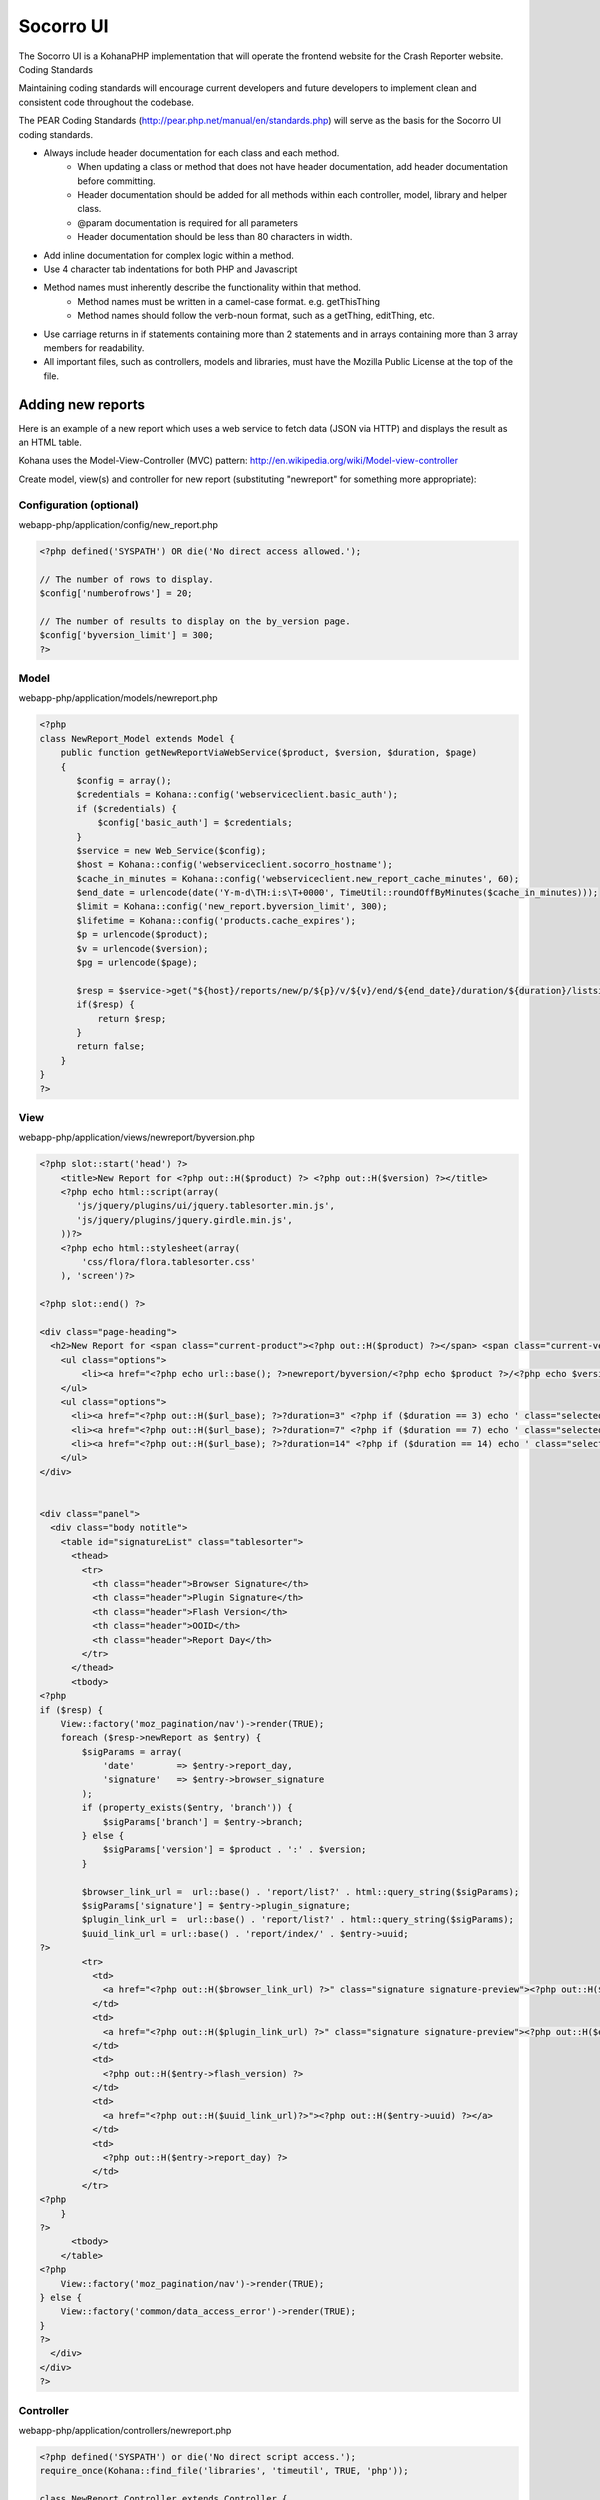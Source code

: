 .. index:: ui

.. _ui-chapter:

Socorro UI
==========

The Socorro UI is a KohanaPHP implementation that will operate the
frontend website for the Crash Reporter website.
Coding Standards

Maintaining coding standards will encourage current developers and
future developers to implement clean and consistent code throughout
the codebase.

The PEAR Coding Standards
(http://pear.php.net/manual/en/standards.php) will serve as the basis
for the Socorro UI coding standards.

* Always include header documentation for each class and each method.
    * When updating a class or method that does not have header
      documentation, add header documentation before committing.
    * Header documentation should be added for all methods within
      each controller, model, library and helper class.
    * @param documentation is required for all parameters
    * Header documentation should be less than 80 characters
      in width.
* Add inline documentation for complex logic within a method.
* Use 4 character tab indentations for both PHP and Javascript
* Method names must inherently describe the functionality within that method.
    * Method names must be written in a camel-case format. e.g. getThisThing
    * Method names should follow the verb-noun format, such as a getThing, editThing, etc.
* Use carriage returns in if statements containing more than 2
  statements and in arrays containing more than 3 array members for
  readability.
* All important files, such as controllers, models and libraries,
  must have the Mozilla Public License at the top of the file.

Adding new reports
-----------

Here is an example of a new report which uses a web service to fetch data
(JSON via HTTP) and displays the result as an HTML table.

Kohana uses the Model-View-Controller (MVC) pattern:
http://en.wikipedia.org/wiki/Model-view-controller

Create model, view(s) and controller for new report (substituting "newreport"
for something more appropriate):

Configuration (optional)
^^^^^^^^^^^^
webapp-php/application/config/new_report.php

.. code-block:: php

    <?php defined('SYSPATH') OR die('No direct access allowed.');
    
    // The number of rows to display.
    $config['numberofrows'] = 20;
    
    // The number of results to display on the by_version page.
    $config['byversion_limit'] = 300;
    ?>


Model
^^^^^^^^^^^^
webapp-php/application/models/newreport.php

.. code-block:: php

    <?php 
    class NewReport_Model extends Model {
        public function getNewReportViaWebService($product, $version, $duration, $page)
        {
           $config = array();
           $credentials = Kohana::config('webserviceclient.basic_auth');
           if ($credentials) {
               $config['basic_auth'] = $credentials;
           }
           $service = new Web_Service($config); 
           $host = Kohana::config('webserviceclient.socorro_hostname'); 
           $cache_in_minutes = Kohana::config('webserviceclient.new_report_cache_minutes', 60);
           $end_date = urlencode(date('Y-m-d\TH:i:s\T+0000', TimeUtil::roundOffByMinutes($cache_in_minutes)));
           $limit = Kohana::config('new_report.byversion_limit', 300);
           $lifetime = Kohana::config('products.cache_expires');
           $p = urlencode($product);
           $v = urlencode($version);
           $pg = urlencode($page);
        
           $resp = $service->get("${host}/reports/new/p/${p}/v/${v}/end/${end_date}/duration/${duration}/listsize/${limit}/page/${pg}");
           if($resp) {
               return $resp;
           } 
           return false;
        }
    }
    ?>

View
^^^^^^^^^^^^
webapp-php/application/views/newreport/byversion.php

.. code-block:: html+php

    <?php slot::start('head') ?>
        <title>New Report for <?php out::H($product) ?> <?php out::H($version) ?></title>
        <?php echo html::script(array(
           'js/jquery/plugins/ui/jquery.tablesorter.min.js',
           'js/jquery/plugins/jquery.girdle.min.js',
        ))?>
        <?php echo html::stylesheet(array(
            'css/flora/flora.tablesorter.css'
        ), 'screen')?>
    
    <?php slot::end() ?>
    
    <div class="page-heading">
      <h2>New Report for <span class="current-product"><?php out::H($product) ?></span> <span class="current-version"><?php out::H($version) ?></span></h2>
        <ul class="options">
            <li><a href="<?php echo url::base(); ?>newreport/byversion/<?php echo $product ?>/<?php echo $version ?>" class="selected">By Product/Version</a></li>
        </ul>
        <ul class="options">
          <li><a href="<?php out::H($url_base); ?>?duration=3" <?php if ($duration == 3) echo ' class="selected"'; ?>>3 days</a></li>
          <li><a href="<?php out::H($url_base); ?>?duration=7" <?php if ($duration == 7) echo ' class="selected"'; ?>>7 days</a></li>
          <li><a href="<?php out::H($url_base); ?>?duration=14" <?php if ($duration == 14) echo ' class="selected"'; ?>>14 days</a></li>
        </ul>
    </div>
    
    
    <div class="panel">
      <div class="body notitle">
        <table id="signatureList" class="tablesorter">
          <thead>
            <tr>
              <th class="header">Browser Signature</th>
              <th class="header">Plugin Signature</th>
              <th class="header">Flash Version</th>
              <th class="header">OOID</th>
              <th class="header">Report Day</th>
            </tr>
          </thead>
          <tbody>
    <?php
    if ($resp) {
        View::factory('moz_pagination/nav')->render(TRUE);
        foreach ($resp->newReport as $entry) {
            $sigParams = array(
                'date'        => $entry->report_day,
                'signature'   => $entry->browser_signature
            );
            if (property_exists($entry, 'branch')) {
                $sigParams['branch'] = $entry->branch;
            } else {
                $sigParams['version'] = $product . ':' . $version;
            }
    
            $browser_link_url =  url::base() . 'report/list?' . html::query_string($sigParams);
            $sigParams['signature'] = $entry->plugin_signature;
            $plugin_link_url =  url::base() . 'report/list?' . html::query_string($sigParams);
            $uuid_link_url = url::base() . 'report/index/' . $entry->uuid;
    ?>
            <tr>
              <td>
                <a href="<?php out::H($browser_link_url) ?>" class="signature signature-preview"><?php out::H($entry->browser_signature) ?></a>
              </td>
              <td>
                <a href="<?php out::H($plugin_link_url) ?>" class="signature signature-preview"><?php out::H($entry->plugin_signature) ?></a>
              </td>
              <td>
                <?php out::H($entry->flash_version) ?>
              </td>
              <td>
                <a href="<?php out::H($uuid_link_url)?>"><?php out::H($entry->uuid) ?></a>
              </td>
              <td>
                <?php out::H($entry->report_day) ?>
              </td>
            </tr>
    <?php
        }
    ?>
          <tbody>
        </table>
    <?php
        View::factory('moz_pagination/nav')->render(TRUE);
    } else {
        View::factory('common/data_access_error')->render(TRUE);
    }
    ?>
      </div>
    </div>
    ?>

Controller
^^^^^^^^^^^^
webapp-php/application/controllers/newreport.php

.. code-block:: php

    <?php defined('SYSPATH') or die('No direct script access.');
    require_once(Kohana::find_file('libraries', 'timeutil', TRUE, 'php'));

    class NewReport_Controller extends Controller {
           
        public function __construct()
        {  
            parent::__construct();
            $this->newreport_model = new NewReport_Model();
        }  
    
        private function _versionExists($version) {
            if (!$this->versionExists($version)) {
                Kohana::show_404();
            }
        }
    
        public function index() {
            $products = $this->featured_versions;
            $product = null;
    
            if(empty($products)) {
                Kohana::show_404();
            }
    
            foreach($products as $individual) {
                if($individual->release == 'major') {
                    $product = $individual;
                }
            }
    
            if(empty($product)) {
                $product = array_shift($products);
            }
    
            return url::redirect('/newreport/byversion/' . $product->product);
        }

        public function byversion($product=null, $version=null)
        {
            if(is_null($product)) {
              Kohana::show_404();
            }
            $this->navigationChooseVersion($product, $version);
            if (empty($version)) {
                $this->_handleEmptyVersion($product, 'byversion');
            } else {
                $this->_versionExists($version);
            }
    
            $duration = (int)Input::instance()->get('duration');
            if (empty($duration)) {
                $duration = Kohana::config('products.duration');
            }
    
            $page = (int)Input::instance()->get('page');
            $page = (!empty($page) && $page > 0) ? $page : 1;
    
            $config = array();
            $credentials = Kohana::config('webserviceclient.basic_auth');
            if ($credentials) {
                $config['basic_auth'] = $credentials;
            }
            $service = new Web_Service($config);
    
            $host = Kohana::config('webserviceclient.socorro_hostname');
    
            $cache_in_minutes = Kohana::config('webserviceclient.new_report_cache_minutes', 60);
            $end_date = urlencode(date('Y-m-d\TH:i:s\T+0000', TimeUtil::roundOffByMinutes($cache_in_minutes)));
            $limit = Kohana::config('new_report.byversion_limit', 300);
            // lifetime in seconds
            $lifetime = $cache_in_minutes * 60;
    
            $p = urlencode($product);
            $v = urlencode($version);
            $pg = urlencode($page);
            $resp = $this->newreport_model->getNewReportViaWebService($p, $v, $duration, $pg);
    
            if ($resp) {
                $pager = new MozPager(Kohana::config('new_report.byversion_limit'), $resp->totalCount, $resp->currentPage);

                $this->setViewData(array(
                    'resp'           => $resp,
                    'duration'       => $duration,
                    'product'        => $product,
                    'version'        => $version,
                    'nav_selection'  => 'new_report',
                    'end_date'       => $resp->endDate,
                    'url_base'       => url::site('newreport/byversion/'.$product.'/'.$version),
                    'url_nav'        => url::site('products/'.$product),
                    'pager'          => $pager,
                    'totalItemText' => " Results",
                    'navPathPrefix' => url::site('newreport/byversion/'.$product.'/'.$version) . '?duration=' . $duration . '&page=',
                ));
            } else {
                header("Data access error", TRUE, 500);
                $this->setViewData(
                    array(
                       'nav_selection' => 'top_crashes',
                       'product'       => $product,
                       'url_nav'       => url::site('products/'.$product),
                       'version'       => $version,
                       'resp'          => $resp
                    )
                );
            }
        }

         private function _handleEmptyVersion($product, $method) {
            $product_version = $this->branch_model->getRecentProductVersion($product);
            if (empty($product_version)) {
                // If no current major versions are found, grab any available version
                $product_versions = $this->branch_model->getCurrentProductVersionsByProduct($product);
                if (isset($product_versions[0])) {
                    $product_version = array_shift($product_versions);
                }
            }
    
            $version = $product_version->version;
            $this->chooseVersion(
                array(
                'product' => $product,
                'version' => $version,
                'release' => null
                )
            );

            url::redirect('newreport/'.$method.'/'.$product.'/'.$version);
        }
    }
    ?>
